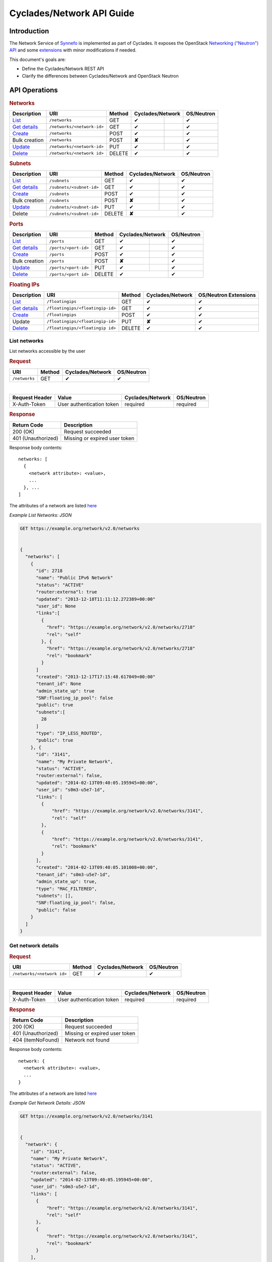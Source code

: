 .. _network-api-guide:

Cyclades/Network API Guide
^^^^^^^^^^^^^^^^^^^^^^^^^^

Introduction
============

The Network Service of `Synnefo <http://www.synnefo.org>`_ is implemented as
part of Cyclades. It exposes the OpenStack `Networking ("Neutron") API
<http://api.openstack.org/api-ref-networking.html>`_ and some
`extensions <file:///home/saxtouri/src/synnefo/docs/_build/html/network-api-guide.html>`_
with minor modifications if needed.

This document's goals are:

* Define the Cyclades/Network REST API
* Clarify the differences between Cyclades/Network and OpenStack Neutron

API Operations
==============

.. rubric:: Networks
===================================== ========================== ====== ======== ======= ==========
Description                           URI                        Method Cyclades/Network OS/Neutron
===================================== ========================== ====== ================ ==========
`List <#list-networks>`_              ``/networks``              GET    ✔                ✔
`Get details <#get-network-details>`_ ``/networks/<network-id>`` GET    ✔                ✔
`Create <#create-network>`_           ``/networks``              POST   ✔                ✔
Bulk creation                         ``/networks``              POST   **✘**            ✔
`Update <#update-network>`_           ``/networks/<network-id>`` PUT    ✔                ✔
`Delete <#delete-network>`_           ``/networks/<network id>`` DELETE ✔                ✔
===================================== ========================== ====== ================ ==========

.. rubric:: Subnets
==================================== ======================== ====== ======== ======= ==========
Description                          URI                      Method Cyclades/Network OS/Neutron
==================================== ======================== ====== ================ ==========
`List <#list-subnets>`_              ``/subnets``             GET    ✔                ✔
`Get details <#get-subnet-details>`_ ``/subnets/<subnet-id>`` GET    ✔                ✔
`Create <#create-subnet>`_           ``/subnets``             POST   ✔                ✔
Bulk creation                        ``/subnets``             POST   **✘**            ✔
`Update <#update-subnet>`_           ``/subnets/<subnet-id>`` PUT    ✔                ✔
Delete                               ``/subnets/<subnet-id>`` DELETE **✘**            ✔
==================================== ======================== ====== ================ ==========

.. rubric:: Ports
================================== ==================== ====== ======== ======= ==========
Description                        URI                  Method Cyclades/Network OS/Neutron
================================== ==================== ====== ================ ==========
`List <#list-ports>`_              ``/ports``           GET    ✔                ✔
`Get details <#get-port-details>`_ ``/ports/<port-id>`` GET    ✔                ✔
`Create <#create-port>`_           ``/ports``           POST   ✔                ✔
Bulk creation                      ``/ports``           POST   **✘**            ✔
`Update <#update-port>`_           ``/ports/<port-id>`` PUT    ✔                ✔
`Delete <#delete-port>`_           ``/ports/<port id>`` DELETE ✔                ✔
================================== ==================== ====== ================ ==========

.. rubric:: Floating IPs
========================================= ================================ ====== ================ ==========
Description                               URI                              Method Cyclades/Network OS/Neutron Extensions
========================================= ================================ ====== ================ ==========
`List <#list-floating-ips>`_              ``/floatingips``                 GET    ✔                ✔
`Get details <#get-floating-ip-details>`_ ``/floatingips/<floatingip-id>`` GET    ✔                ✔
`Create <#create-floating-ip>`_           ``/floatingips``                 POST   ✔                ✔
Update                                    ``/floatingips/<floatingip-id>`` PUT    **✘**            ✔
`Delete <#delete-floating-ip>`_           ``/floatingips/<floatingip id>`` DELETE ✔                ✔
========================================= ================================ ====== ================ ==========

List networks
-------------

List networks accessible by the user

.. rubric:: Request

============= ====== ================ ==========
URI           Method Cyclades/Network OS/Neutron
============= ====== ================ ==========
``/networks`` GET    ✔                ✔
============= ====== ================ ==========

|
==============  ========================= ================ ==========
Request Header  Value                     Cyclades/Network OS/Neutron
==============  ========================= ================ ==========
X-Auth-Token    User authentication token required         required
==============  ========================= ================ ==========

.. rubric:: Response

=========================== =====================
Return Code                 Description
=========================== =====================
200 (OK)                    Request succeeded
401 (Unauthorized)          Missing or expired user token
=========================== =====================


Response body contents::

  networks: [
    {
      <network attribute>: <value>,
      ...
    }, ...
  ]

The attributes of a network are listed `here <#network-ref>`_

*Example List Networks: JSON*

.. code-block:: javascript

  GET https://example.org/network/v2.0/networks


  {
    "networks": [
      {
        "id": 2718
        "name": "Public IPv6 Network"
        "status": "ACTIVE"
        "router:externa"l: true
        "updated": "2013-12-18T11:11:12.272389+00:00"
        "user_id": None
        "links":[
          {
            "href": "https://example.org/network/v2.0/networks/2718"
            "rel": "self"
          }, {
            "href": "https://example.org/network/v2.0/networks/2718"
            "rel": "bookmark"
          }
        ]
        "created": "2013-12-17T17:15:48.617049+00:00"
        "tenant_id": None
        "admin_state_up": true
        "SNF:floating_ip_pool": false
        "public": true
        "subnets":[
          28
        ]
        "type": "IP_LESS_ROUTED",
        "public": true
      }, {
        "id": "3141", 
        "name": "My Private Network", 
        "status": "ACTIVE", 
        "router:external": false, 
        "updated": "2014-02-13T09:40:05.195945+00:00", 
        "user_id": "s0m3-u5e7-1d", 
        "links": [
          {
              "href": "https://example.org/network/v2.0/networks/3141", 
              "rel": "self"
          }, 
          {
              "href": "https://example.org/network/v2.0/networks/3141", 
              "rel": "bookmark"
          }
        ], 
        "created": "2014-02-13T09:40:05.101008+00:00", 
        "tenant_id": "s0m3-u5e7-1d", 
        "admin_state_up": true, 
        "type": "MAC_FILTERED", 
        "subnets": [], 
        "SNF:floating_ip_pool": false,
        "public": false
      }
    ]
  }


Get network details
-------------------

.. rubric:: Request

========================== ====== ================ ==========
URI                        Method Cyclades/Network OS/Neutron
========================== ====== ================ ==========
``/networks/<network id>`` GET    ✔                ✔
========================== ====== ================ ==========

|
==============  ========================= ================ ==========
Request Header  Value                     Cyclades/Network OS/Neutron
==============  ========================= ================ ==========
X-Auth-Token    User authentication token required         required
==============  ========================= ================ ==========

.. rubric:: Response

=========================== =====================
Return Code                 Description
=========================== =====================
200 (OK)                    Request succeeded
401 (Unauthorized)          Missing or expired user token
404 (itemNoFound)           Network not found
=========================== =====================

Response body contents::

  network: {
    <network attribute>: <value>,
    ...
  }

The attributes of a network are listed `here <#network-ref>`_

*Example Get Network Details: JSON*

.. code-block:: javascript

  GET https://example.org/network/v2.0/networks/3141


  {
    "network": {
      "id": "3141", 
      "name": "My Private Network", 
      "status": "ACTIVE", 
      "router:external": false, 
      "updated": "2014-02-13T09:40:05.195945+00:00", 
      "user_id": "s0m3-u5e7-1d", 
      "links": [
        {
            "href": "https://example.org/network/v2.0/networks/3141", 
            "rel": "self"
        }, 
        {
            "href": "https://example.org/network/v2.0/networks/3141", 
            "rel": "bookmark"
        }
      ], 
      "created": "2014-02-13T09:40:05.101008+00:00", 
      "tenant_id": "s0m3-u5e7-1d", 
      "admin_state_up": true, 
      "type": "MAC_FILTERED", 
      "subnets": [], 
      "SNF:floating_ip_pool": false,
      "public": false
    }
  }

Create network
--------------

.. rubric:: Request

============= ====== ================ ==========
URI           Method Cyclades/Network OS/Neutron
============= ====== ================ ==========
``/networks`` POST   ✔                ✔
============= ====== ================ ==========

|
==============  ========================= ================ ==========
Request Header  Value                     Cyclades/Network OS/Neutron
==============  ========================= ================ ==========
X-Auth-Token    User authentication token required         required
Content-Type    Type or request body      required         required
Content-Length  Length of request body    required         required
==============  ========================= ================ ==========

Request body contents::

  network: {
    <network attribute>: <value>,
    ...
  }

================= ================ ==========
Network Attribute Cyclades/Network OS/Neutron
================= ================ ==========
type              required         **✘**
name              ✔                ✔
admin_state_up    **✘**            ✔
shared            **✘**            ✔
tenand_id         **✘**            ✔
================= ================ ==========

* **type** Valid values are the same as in ``network_type`` of
  `a network <#network-ref>`_.

* **name** a string

* **admin_state_up**, **shared** and **tenantd_id** are accepted by
  Cyclades/Network, but they are ignored

.. rubric:: Response

=========================== =====================
Return Code                 Description
=========================== =====================
201 (OK)                    Network created
400 (BadRequest)            Invalid request body (invalid or missing type)
401 (Unauthorized)          Missing or expired user token
404 (itemNoFound)           Network not found
=========================== =====================

In case of success, the response has the same format is in
`get network details <#get-network-details>`_.

Update network
--------------

.. rubric:: Request

========================== ====== ================ ==========
URI                        Method Cyclades/Network OS/Neutron
========================== ====== ================ ==========
``/networks/<network id>`` PUT    ✔                ✔
========================== ====== ================ ==========

|

==============  ========================= ================ ==========
Request Header  Value                     Cyclades/Network OS/Neutron
==============  ========================= ================ ==========
X-Auth-Token    User authentication token required         required
Content-Type    Type or request body      required         required
Content-Length  Length of request body    required         required
==============  ========================= ================ ==========

Request body contents::

  network: {
    <network attribute>: <value>,
    ...
  }

================= ================ ==========
Network Attribute Cyclades/Network OS/Neutron
================= ================ ==========
name              ✔                ✔
network_id        **✘**            ✔
admin_state_up    **✘**            ✔
shared            **✘**            ✔
tenand_id         **✘**            ✔
================= ================ ==========

* **name** a string

* **network_id**, **admin_state_up**, **shared** and **tenantd_id** are
  accepted by   Cyclades/Network, but they are ignored

.. rubric:: Response

=========================== =====================
Return Code                 Description
=========================== =====================
200 (OK)                    Network is updated
401 (Unauthorized)          Missing or expired user token
403 (Forbidden)             You are not the owner of the network
404 (itemNoFound)           Network not found
=========================== =====================

In case of success, the response has the same format is in
`get network details <#get-network-details>`_ containing the updated values.

Delete network
--------------

.. rubric:: Request

========================== ====== ================ ==========
URI                        Method Cyclades/Network OS/Neutron
========================== ====== ================ ==========
``/networks/<network id>`` DELETE ✔                ✔
========================== ====== ================ ==========
|
==============  ========================= ================ ==========
Request Header  Value                     Cyclades/Network OS/Neutron
==============  ========================= ================ ==========
X-Auth-Token    User authentication token required         required
==============  ========================= ================ ==========

.. rubric:: Response

=========================== =====================
Return Code                 Description
=========================== =====================
204 (OK)                    Network is deleted
401 (Unauthorized)          Missing or expired user token
404 (itemNoFound)           Network not found
409 (Conflict)              The network is being used
=========================== =====================

.. note:: *409 (Confict)* is raised when there are ports connected to the
  network or floating IPs reserved from its pool. The subnets that are
  connected to it, though, are automatically deleted upon network deletion.

List subnets
------------

List subnets of networks accessible by the user

.. rubric:: Request

============ ====== ================ ==========
URI          Method Cyclades/Network OS/Neutron
============ ====== ================ ==========
``/subnets`` GET    ✔                ✔
============ ====== ================ ==========

|
============== ========================= ================ ==========
Request Header Value                     Cyclades/Network OS/Neutron
============== ========================= ================ ==========
X-Auth-Token   User authentication token required         required
============== ========================= ================ ==========

.. rubric:: Response

=========================== =====================
Return Code                 Description
=========================== =====================
200 (OK)                    Request succeeded
401 (Unauthorized)          Missing or expired user token
=========================== =====================

Response body contents::

  subnets: [
    {
      <subnet attribute>: <value>,
      ...
    }, ...
  ]

The attributes of a subnet are listed `here <#subnet-ref>`_

*Example List subnets: JSON*

.. code-block:: javascript

  GET https://example.org/network/v2.0/subnets

  {
    "subnets": [
      {
        "user_id": null, 
        "name": "IPv6 Subnet of Network 2718", 
        "links": [
            {
                "href": "https://example.org/network/v2.0/subnets/8172", 
                "rel": "self"
            }, 
            {
                "href": "https://example.org/network/v2.0/subnets/8172", 
                "rel": "bookmark"
            }
        ], 
        "network_id": "2718", 
        "tenant_id": null, 
        "dns_nameservers": [], 
        "enable_slaac": true, 
        "public": true, 
        "allocation_pools": [], 
        "host_routes": [], 
        "ip_version": 6, 
        "gateway_ip": "2001:123:4abc:5678::9", 
        "cidr": "2001:876:5cba:4321::/64", 
        "enable_dhcp": true, 
        "id": "8172"
      }, {
        "user_id": "s0m3-u5e7-1d", 
        "name": "IPv6 Subnet of Network 3141", 
        "links": [
            {
                "href": "https://example.org/network/v2.0/subnets/1413", 
                "rel": "self"
            }, 
            {
                "href": "https://example.org/network/v2.0/subnets/1413", 
                "rel": "bookmark"
            }
        ], 
        "network_id": "3141", 
        "tenant_id": "s0m3-u5e7-1d", 
        "dns_nameservers": [], 
        "enable_slaac": false, 
        "public": false, 
        "allocation_pools": [], 
        "host_routes": [], 
        "ip_version": 6, 
        "gateway_ip": "2001:321:4abc:8765::9",
        "cidr": "2001:678:5cba:1234::/64", 
        "enable_dhcp": true, 
        "id": "1413"
      }
    ]
  }


Get subnet details
----------------

.. rubric:: Request

======================== ====== ================ ==========
URI                      Method Cyclades/Network OS/Neutron
======================== ====== ================ ==========
``/subnets/<subnet id>`` GET    ✔                ✔
======================== ====== ================ ==========

|
============== ========================= ================ ==========
Request Header Value                     Cyclades/Network OS/Neutron
============== ========================= ================ ==========
X-Auth-Token   User authentication token required         required
============== ========================= ================ ==========

.. rubric:: Response

=========================== =====================
Return Code                 Description
=========================== =====================
201 (OK)                    Request succeeded
401 (Unauthorized)          Missing or expired user token
404 (itemNoFound)           Subnet not found
=========================== =====================

Response body contents::

  subnet: {
    <subnet attribute>: <value>,
    ...
  }

The attributes of a subnet are listed `here <#subnet-ref>`_

*Example Get subnet Details: JSON*

.. code-block:: javascript

  GET https://example.org/network/v2.0/subnets/1413


  {
    "subnet": {
        "user_id": "s0m3-u5e7-1d", 
        "name": "IPv6 Subnet of Network 3141", 
        "links": [
            {
                "href": "https://example.org/network/v2.0/subnets/1413", 
                "rel": "self"
            }, 
            {
                "href": "https://example.org/network/v2.0/subnets/1413", 
                "rel": "bookmark"
            }
        ], 
        "network_id": "3141", 
        "tenant_id": "s0m3-u5e7-1d", 
        "dns_nameservers": [], 
        "enable_slaac": false, 
        "public": false, 
        "allocation_pools": [], 
        "host_routes": [], 
        "ip_version": 6, 
        "gateway_ip": "2001:321:4abc:8765::9",
        "cidr": "2001:678:5cba:1234::/64", 
        "enable_dhcp": true, 
        "id": "1413"
      }
  }

Create subnet
--------------

.. rubric:: Request

========== ====== ================ ==========
URI        Method Cyclades/Network OS/Neutron
========== ====== ================ ==========
``/subnets`` POST   ✔              ✔
========== ====== ================ ==========

|
==============  ========================= ================ ==========
Request Header  Value                     Cyclades/Network OS/Neutron
==============  ========================= ================ ==========
X-Auth-Token    User authentication token required         required
Content-Type    Type or request body      required         required
Content-Length  Length of request body    required         required
==============  ========================= ================ ==========

Request body contents::

  subnet: {
    <subnet attribute>: <value>,
    ...
  }

================= ================ ==========
Subnet Attribute  Cyclades/Network OS/Neutron
================= ================ ==========
network_id        required         required
cidr              required         required
fixed_ips         ✔                ✔
name              ✔                ✔
tenand_id         **✘**            ✔
allocation_pools  ✔                ✔
gateway_ip        ✔                ✔
ip_version        ✔                ✔
id                **✘**            ✔
enable_dhcp       ✔                ✔
================= ================ ==========

* All the attributes are explained `here <#subnet-ref>`_

* **ip_version** must be set to 6 if ``cidr`` is an IPc6 subnet

* **tenand_id** and **id** are accepted but ignored

.. rubric:: Response

=========================== =====================
Return Code                 Description
=========================== =====================
201 (OK)                    Network created
400 (BadRequest)            Invalid request body (missing network_id or cidr)
401 (Unauthorized)          Missing or expired user token
403 (Forbidden)             Insufficient permissions
404 (itemNoFound)           Network not found
409 (Conflict)              Allocation pools overlap with themselves or gateway
=========================== =====================

In case of success, the response has the same format is in
`get subnet details <#get-subnet-details>`_.

Update subnet
-------------

.. rubric:: Request

======================== ====== ================ ==========
URI                      Method Cyclades/Network OS/Neutron
======================== ====== ================ ==========
``/subnets/<subnet id>`` PUT    ✔                ✔
======================== ====== ================ ==========

|
============== ========================= ================ ==========
Request Header Value                     Cyclades/Network OS/Neutron
============== ========================= ================ ==========
X-Auth-Token   User authentication token required         required
Content-Type   Type or request body      required         required
Content-Length Length of request body    required         required
============== ========================= ================ ==========

Request body contents::

  subnet: {
    <subnet attribute>: <value>,
    ...
  }

================= ================ ==========
Subnet Attribute  Cyclades/Network OS/Neutron
================= ================ ==========
network_id        **✘**            ✔
cidr              **✘**            ✔
fixed_ips         **✘**            ✔
name              ✔                ✔
tenand_id         **✘**            ✔
allocation_pools  **✘**            ✔
gateway_ip        **✘**            ✔
ip_version        **✘**            ✔
id                **✘**            ✔
enable_dhcp       **✘**            ✔
================= ================ ==========

.. rubric:: Response

=========================== =====================
Return Code                 Description
=========================== =====================
200 (OK)                    Network is updated
400 (BadRequest)            Field is not modifiable
401 (Unauthorized)          Missing or expired user token
403 (Forbidden)             You are not the owner of this subnet
404 (itemNoFound)           Subnet not found
=========================== =====================

In case of success, the response has the same format as in
`get subnet details <#get-subnet-details>`_ containing the updated values.

List ports
----------

List ports connected on servers and networks accessible by the user

.. rubric:: Request

========== ====== ================ ==========
URI        Method Cyclades/Network OS/Neutron
========== ====== ================ ==========
``/ports`` GET    ✔                ✔
========== ====== ================ ==========

|
============== ========================= ================ ==========
Request Header Value                     Cyclades/Network OS/Neutron
============== ========================= ================ ==========
X-Auth-Token   User authentication token required         required
============== ========================= ================ ==========

.. rubric:: Response

=========================== =====================
Return Code                 Description
=========================== =====================
200 (OK)                    Request succeeded
401 (Unauthorized)          Missing or expired user token
=========================== =====================


Response body contents::

  ports: [
    {
      <port attribute>: <value>,
      ...
    }, ...
  ]

The attributes of a port are listed `here <#port-ref>`_

*Example List Ports: JSON*

.. code-block:: javascript

  GET https://example.org/network/v2.0/ports

  {
    "ports": [
      {
        "status": "ACTIVE", 
        "updated": "2014-02-12T08:32:41.785217+00:00", 
        "user_id": "s0m3-u5e7-1d", 
        "name": "Port to public network",
        "links": [
            {
                "href": "https://example.org/network/v2.0/ports/18", 
                "rel": "self"
            }, 
            {
                "href": "https://example.org/network/v2.0/ports/18", 
                "rel": "bookmark"
            }
        ], 
        "admin_state_up": true,
        "network_id": "2718",
        "tenant_id": "s0m3-u5e7-1d",
        "created": "2014-02-12T08:31:37.782907+00:00",
        "device_owner": "vm",
        "mac_address": "aa:01:02:6c:34:ab",
        "fixed_ips": [
            {
                "subnet": "28", 
                "ip_address": "2001:443:2dfc:1232:a810:3cf:fe9b:21ab"
            }
        ], 
        "id": "18", 
        "security_groups": [], 
        "device_id": "42"
      }, {
        "status": "ACTIVE", 
        "updated": "2014-02-15T08:32:41.785217+00:00", 
        "user_id": "s0m3-u5e7-1d", 
        "name": "Port to public network",
        "links": [
            {
                "href": "https://example.org/network/v2.0/ports/19", 
                "rel": "self"
            }, 
            {
                "href": "https://example.org/network/v2.0/ports/19", 
                "rel": "bookmark"
            }
        ], 
        "admin_state_up": true,
        "network_id": "2719",
        "tenant_id": "s0m3-u5e7-1d",
        "created": "2014-02-15T08:31:37.782907+00:00",
        "device_owner": "vm",
        "mac_address": "aa:00:0c:6d:34:bb",
        "fixed_ips": [
            {
                "subnet": "29", 
                "ip_address": "192.168.1.2"
            }
        ], 
        "id": "19", 
        "security_groups": [], 
        "device_id": "42"
      }
    ]
  }


Get port details
----------------

.. rubric:: Request

==================== ====== ================ ==========
URI                  Method Cyclades/Network OS/Neutron
==================== ====== ================ ==========
``/ports/<port id>`` GET    ✔                ✔
==================== ====== ================ ==========

|
============== ========================= ================ ==========
Request Header Value                     Cyclades/Network OS/Neutron
============== ========================= ================ ==========
X-Auth-Token   User authentication token required         required
============== ========================= ================ ==========

.. rubric:: Response

=========================== =====================
Return Code                 Description
=========================== =====================
200 (OK)                    Request succeeded
401 (Unauthorized)          Missing or expired user token
404 (itemNoFound)           Port not found
=========================== =====================

Response body contents::

  port: {
    <port attribute>: <value>,
    ...
  }

The attributes of a port are listed `here <#port-ref>`_

*Example Get Port Details: JSON*

.. code-block:: javascript

  GET https://example.org/network/v2.0/ports/18


  {
    "port": {
      "status": "ACTIVE", 
      "updated": "2014-02-12T08:32:41.785217+00:00", 
      "user_id": "s0m3-u5e7-1d", 
      "name": "Port to public network",
      "links": [
        {
            "href": "https://example.org/network/v2.0/ports/18", 
            "rel": "self"
        }, 
        {
            "href": "https://example.org/network/v2.0/ports/18", 
            "rel": "bookmark"
        }
      ], 
      "admin_state_up": true,
      "network_id": "2718",
      "tenant_id": "s0m3-u5e7-1d",
      "created": "2014-02-12T08:31:37.782907+00:00",
      "device_owner": "vm",
      "mac_address": "aa:01:02:6c:34:ab",
      "fixed_ips": [
        {
            "subnet": "28", 
            "ip_address": "2001:443:2dfc:1232:a810:3cf:fe9b:21ab"
        }
      ], 
      "id": "18", 
      "security_groups": [], 
      "device_id": "42"
      }
  }

Create port
--------------

.. rubric:: Request

========== ====== ================ ==========
URI        Method Cyclades/Network OS/Neutron
========== ====== ================ ==========
``/ports`` POST   ✔              ✔
========== ====== ================ ==========

|
==============  ========================= ================ ==========
Request Header  Value                     Cyclades/Network OS/Neutron
==============  ========================= ================ ==========
X-Auth-Token    User authentication token required         required
Content-Type    Type or request body      required         required
Content-Length  Length of request body    required         required
==============  ========================= ================ ==========

Request body contents::

  port: {
    <port attribute>: <value>,
    ...
  }

=============== ================ ==========
Port Attribute  Cyclades/Network OS/Neutron
=============== ================ ==========
network_id      required         required
device_id       ✔                **✘**
fixed_ips       ✔                ✔
name            ✔                ✔
security_groups ✔                ✔
admin_state_up  **✘**            ✔
mac_address     **✘**            ✔
tenand_id       **✘**            ✔
=============== ================ ==========

* **network_id** is the uuid of the network this port is connected to

* **device_id** is the id of the device (i.e. server or router) this port is
  connected to

* **fixed_ips** is a list of IP items. Each IP item is a dictionary containing
  an ``ip_address`` field. The value must be the IPv4 address of a floating IP
  which is reserved from the pool of the network with ``network_id``, for the
  current user

* **name** a string

* **security_groups** is a list of security group IDs

* **admin_state_up**, **mac_address** and **tenantd_id** are accepted by
  Cyclades/Network, but they are ignored

.. rubric:: Response

=========================== =====================
Return Code                 Description
=========================== =====================
201 (OK)                    Network created
400 (BadRequest)            Invalid request body (missing network_id)
401 (Unauthorized)          Missing or expired user token
403 (Forbidden)             Insufficient permissions
404 (itemNoFound)           Network not found
503 (macGenerationFailure)  Mac address generation failed
=========================== =====================

In case of success, the response has the same format is in
`get port details <#get-port-details>`_.

Update port
-----------

.. rubric:: Request

========================== ====== ================ ==========
URI                        Method Cyclades/Network OS/Neutron
========================== ====== ================ ==========
``/ports/<port id>`` PUT    ✔                ✔
========================== ====== ================ ==========

|

============== ========================= ================ ==========
Request Header Value                     Cyclades/Network OS/Neutron
============== ========================= ================ ==========
X-Auth-Token   User authentication token required         required
Content-Type   Type or request body      required         required
Content-Length Length of request body    required         required
============== ========================= ================ ==========

Request body contents::

  port: {
    <port attribute>: <value>,
    ...
  }

=============== ================ ==========
Port Attribute  Cyclades/Network OS/Neutron
=============== ================ ==========
name            ✔                ✔
network_id      **✘**            ✔
port_id         **✘**            ✔
fixed_ips       **✘**            ✔
security_groups **✘**            ✔
admin_state_up  **✘**            ✔
mac_address     **✘**            ✔
tenand_id       **✘**            ✔
=============== ================ ==========


* **name** a string

* all other attributes are accepted but ignored

.. rubric:: Response

=========================== =====================
Return Code                 Description
=========================== =====================
200 (OK)                    Network is updated
401 (Unauthorized)          Missing or expired user token
403 (Forbidden)             You are not the owner of the network
404 (itemNoFound)           Network not found
=========================== =====================

In case of success, the response has the same format as in
`get port details <#get-port-details>`_ containing the updated values.

Delete port
-----------

Delete a port

.. rubric:: Request

========================== ====== ================ ==========
URI                        Method Cyclades/Network OS/Neutron
========================== ====== ================ ==========
``/ports/<port id>``       DELETE ✔                ✔
========================== ====== ================ ==========

|
==============  ========================= ================ ==========
Request Header  Value                     Cyclades/Network OS/Neutron
==============  ========================= ================ ==========
X-Auth-Token    User authentication token required         required
==============  ========================= ================ ==========

.. rubric:: Response

=========================== =====================
Return Code                 Description
=========================== =====================
204 (OK)                    Port is being deleted
401 (Unauthorized)          Missing or expired user token
404 (itemNoFound)           Port not found
=========================== =====================

List floating ips
-----------------

List the floating ips which are reserved by the user

.. rubric:: Request

================ ====== ================ ==========
URI              Method Cyclades/Network OS/Neutron Extensions
================ ====== ================ ==========
``/floatingips`` GET    ✔                ✔
================ ====== ================ ==========

|
============== ========================= ================ ==========
Request Header Value                     Cyclades/Network OS/Neutron Extensions
============== ========================= ================ ==========
X-Auth-Token   User authentication token required         required
============== ========================= ================ ==========

.. rubric:: Response

=========================== =====================
Return Code                 Description
=========================== =====================
200 (OK)                    Request succeeded
401 (Unauthorized)          Missing or expired user token
=========================== =====================

Response body contents::

  floatingips: [
    {
      <floating ip attribute>: <value>,
      ...
    }, ...
  ]

The attributes of a floating ip are listed `here <#floating-ip-ref>`_

*Example List Floating IPs: JSON*

.. code-block:: javascript

  GET https://example.org/network/v2.0/floatingips

  {
    "floatingips": [
      {
        "instance_id": 42
        "floating_network_id": 2719
        "fixed_ip_address": None
        "floating_ip_address": "192.168.1.2"
        "port_id": 19
      }, 
      {
        "instance_id": 84
        "floating_network_id": 4178
        "fixed_ip_address": None
        "floating_ip_address": 192.168.1.3
        "port_id": 38
      }
    ]
  }

Get floating ip details
-----------------------

.. rubric:: Request

======================== ====== ================ =====================
URI                      Method Cyclades/Network OS/Neutron Extensions
======================== ====== ================ =====================
``/floatingips/<ip-id>`` GET    ✔                ✔
======================== ====== ================ =====================

|
============== ========================= ================ ==========
Request Header Value                     Cyclades/Network OS/Neutron Extensions
============== ========================= ================ ==========
X-Auth-Token   User authentication token required         required
============== ========================= ================ ==========

.. rubric:: Response

=========================== =====================
Return Code                 Description
=========================== =====================
201 (OK)                    Request succeeded
401 (Unauthorized)          Missing or expired user token
404 (itemNoFound)           Floating IP not found
=========================== =====================

Response body contents::

  floatingip: {
    <floating ip attribute>: <value>,
    ...
  }

The attributes of a floating ip are listed `here <#floating-ip-ref>`_

*Example Get Floating IP Details: JSON*

.. code-block:: javascript

  GET https://example.org/network/v2.0/floatingips/19


  {
    "floatingip": {
      "instance_id": 42
      "floating_network_id": 2719
      "fixed_ip_address": None
      "floating_ip_address": "192.168.1.2"
      "port_i"d: 19
    }
  }

Create floating ip
------------------

.. rubric:: Request

================ ====== ================ =====================
URI              Method Cyclades/Network OS/Neutron Extensions
================ ====== ================ =====================
``/floatingips`` POST   ✔              ✔
================ ====== ================ =====================

|

============== ========================= ================ =====================
Request Header Value                     Cyclades/Network OS/Neutron Extensions
============== ========================= ================ =====================
X-Auth-Token   User authentication token required         required
Content-Type   Type or request body      required         required
Content-Length Length of request body    required         required
============== ========================= ================ =====================

Request body contents::

  floating ip: {
    <floating ip attribute>: <value>,
    ...
  }

===================== ================ ==========
Floating IP Attribute Cyclades/Network OS/Neutron Extensions
===================== ================ ==========
floating network_id   required         required
floating_ip_address   ✔                ✔
port_id               **✘**            ✔
fixed_ip_address      **✘**            ✔
===================== ================ ==========

* All the attributes are explained `here <#floating-ip-ref>`_

.. rubric:: Response

=========================== =====================
Return Code                 Description
=========================== =====================
201 (OK)                    Network created
400 (BadRequest)            Invalid request body (missing floating_network_id)
401 (Unauthorized)          Missing or expired user token
409 (Conflict)              Insufficient resources
=========================== =====================

In case of success, the response has the same format is in
`get floating ip details <#get-floating-ip-details>`_.

Delete floating ip
------------------

.. rubric:: Request

================================ ====== ================ =====================
URI                              Method Cyclades/Network OS/Neutron Extensions
================================ ====== ================ =====================
``/floatingips/<floatingip-id>`` DELETE ✔                ✔
================================ ====== ================ =====================

|
==============  ========================= ================ ==========
Request Header  Value                     Cyclades/Network OS/Neutron Extensions
==============  ========================= ================ ==========
X-Auth-Token    User authentication token required         required
==============  ========================= ================ ==========

.. rubric:: Response

=========================== =====================
Return Code                 Description
=========================== =====================
204 (OK)                    Floating IP is being deleted
401 (Unauthorized)          Missing or expired user token
404 (itemNoFound)           Floating IP not found
=========================== =====================

Index of Attributes
-------------------

.. _network-ref:

Network attributes
..................

================== ================ ==========
Network attributes Cyclades/Network OS/Neutron
================== ================ ==========
admin_state_up     ✔                ✔
id                 ✔                ✔
name               ✔                ✔
shared             ✔                ✔
public             ✔                **✘**
status             ✔                ✔
subnets            ✔                ✔
tenant_id          ✔                ✔
user_id            ✔                **✘**
network_type       ✔                **✘**
router:external    ✔                **✘**
SNF:floating_ip    ✔                **✘**
links              ✔                **✘**
================== ================ ==========

* **admin_state_up** The administrative state of the network (true, false)
* **shared** Used for compatibility with OS/Neutron and has the same value as
    public
* **public** If the network is publicly accessible (true, false)
* **status** ACTIVE, DOWN, BUILD, ERROR, SNF:DRAINED
    The later means that no new ports or floating IPs can be created from this
    network
* **tenant_id** Used for compatibility with OS/Neutron and has the same value
    as user_id
* **user_id** The owner of the network if private or None if public
* **network_type** MAC_FILTERED, IP_LESS_ROUTED, PHYSICAL_VLAN
* **router:external**  Whether the network is connected to an external router
    (true, false)

.. _subnet-ref:

Subnet attributes
.................

================= ================ ==========
Subnet attributes Cyclades/Network OS/Neutron
================= ================ ==========
id                ✔                ✔
name              ✔                ✔
network_id        ✔                ✔
ip_version        ✔                ✔
cidr              ✔                ✔
gateway_ip        ✔                ✔
enable_dhcp       ✔                ✔
allocation_pools  ✔                ✔
tenant_id         ✔                ✔
dns_nameservers   ✔                ✔
host_routes       ✔                ✔
user_id           ✔                **✘**
enable_slaac      ✔                **✘**
links             ✔                **✘**
================= ================ ==========

* **id** The UUID for the subnet
* **name** A human readable name
* **network_id** The ID of the network associated with this subnet
* **ip_version** The IP version (4, 6) of the subnet (default is 4)
* **cidr** CIDR represents IP range for this subnet, based on the IP version
* **gateway_ip** Default gateway used by devices in this subnet. If not
    specified the service will be the first available IP address. Tto get no
    gateway, set to None
* **enable_dhcp** Wheather nfdhcpd is enabled for this subnet (true, false)
* **enable_slaac** Whether SLAAC is enabled for this subnet (true, false)
* **allocation_pools(CR)** Subranges of cidr available for dynamic allocation.
    List of dictionaries of the form:
    [{“start”: “192.168.2.0”, “end”: 192.168.2.10”}, ...]
* **user_id** The UUID of the network owner, None if the network is public
* **tenant_id** Used for compatibility with OpenStack/Neutron, always equal to
    ``user_id``
* **host_routes** Routes that should be used by devices with IPs from this
    subnet (list)
* **dns_nameservers** Used for compatibility with OpenStack/Neutron

.. _port-ref:

Port attributes
...............

==================== ================ ==========
Port attributes      Cyclades/Network OS/Neutron
==================== ================ ==========
id                   ✔                ✔
name                 ✔                ✔
status               ✔                ✔
admin_state_up       ✔                ✔
network_id           ✔                ✔
tenant_id            ✔                ✔
mac_address          ✔                ✔
fixed_ips            ✔                ✔
device_id            ✔                ✔
device_owner         ✔                ✔
security_groups      ✔                ✔
port_filter          **✘**            ✔
binding:vif_type     **✘**            ✔
binding:capabilities **✘**            ✔
user_id              ✔                **✘**
links                ✔                **✘**
==================== ================ ==========

* **status** ACTIVE, DOWN, BUILD, ERROR
* **admin_state_up** The administrative state of the network (true, false). If
    false, the network does not forward packets
* **network_id**  UUID of the attached network
* **user_id** The UUID of the owner of the network, or None if the network is
    public
* **tenant_id** Used for compatibility with OpenStack/Neutron and always has
    the same value as the user_id
* **device_owner** ID of the entity using this port. e.g.,
    network:router, network:router_gateway
* **fixed_ips** IP information for the port (list of dicts). Each IP item
    (dictionary) consists of a ``subnet`` and an ``ip_address`` field.
* **device_id** The ID of the device that uses this port i.e., a virtual server
    or a router

* **security_groups** List of security group IDs associated with this port

.. _floating-ip-ref:

Floating ip attributes
......................

====================== ================ ==========
Floating ip attributes Cyclades/Network OS/Neutron Extensions
====================== ================ ==========
id                     ✔                ✔
floating_network_id    ✔                ✔
floating_ip_address    ✔                ✔
fixed_ip_address       ✔                ✔
port_id                ✔                ✔
user_id                ✔                **✘**
tenant_id              ✔                ✔
instance_id            ✔                **✘**
router_id              ✔                ✔
====================== ================ ==========


* **id** The UUID for the floating IP
* **floating_network_id** The UUID of the external network associated to this
    floating IP is associated.
* **floating_ip_address** The IPv4 address of the floating IP
* **fixed_ip_address** Used for compatibility, always None
* **port_id** The port where this IP is attached, if any
* **instance_id** The device using this floating IP, if any
* **user_id** The UUID of the owner of the floating IP
* **tenant_id:** Used for compatibility, always equal ``to user_id``
* **router_id** The ID of the router, if any
